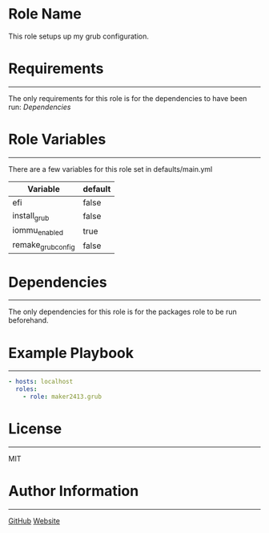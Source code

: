 * Role Name

This role setups up my grub configuration.

* Requirements
------------

The only requirements for this role is for the dependencies to have been run: [[*Dependencies][Dependencies]]

* Role Variables
--------------

There are a few variables for this role set in defaults/main.yml
| Variable           | default |
|--------------------+---------|
| efi                | false   |
| install_grub       | false   |
| iommu_enabled      | true    |
| remake_grub_config | false   |

#+NAME deps
* Dependencies
------------

The only dependencies for this role is for the packages role to be run beforehand.

* Example Playbook
----------------

#+BEGIN_SRC yaml
  - hosts: localhost
    roles:
      - role: maker2413.grub
#+END_SRC

* License
-------

MIT

* Author Information
------------------

[[https://github.com/maker2413][GitHub]]
[[https://www.ethancpost.com][Website]]
